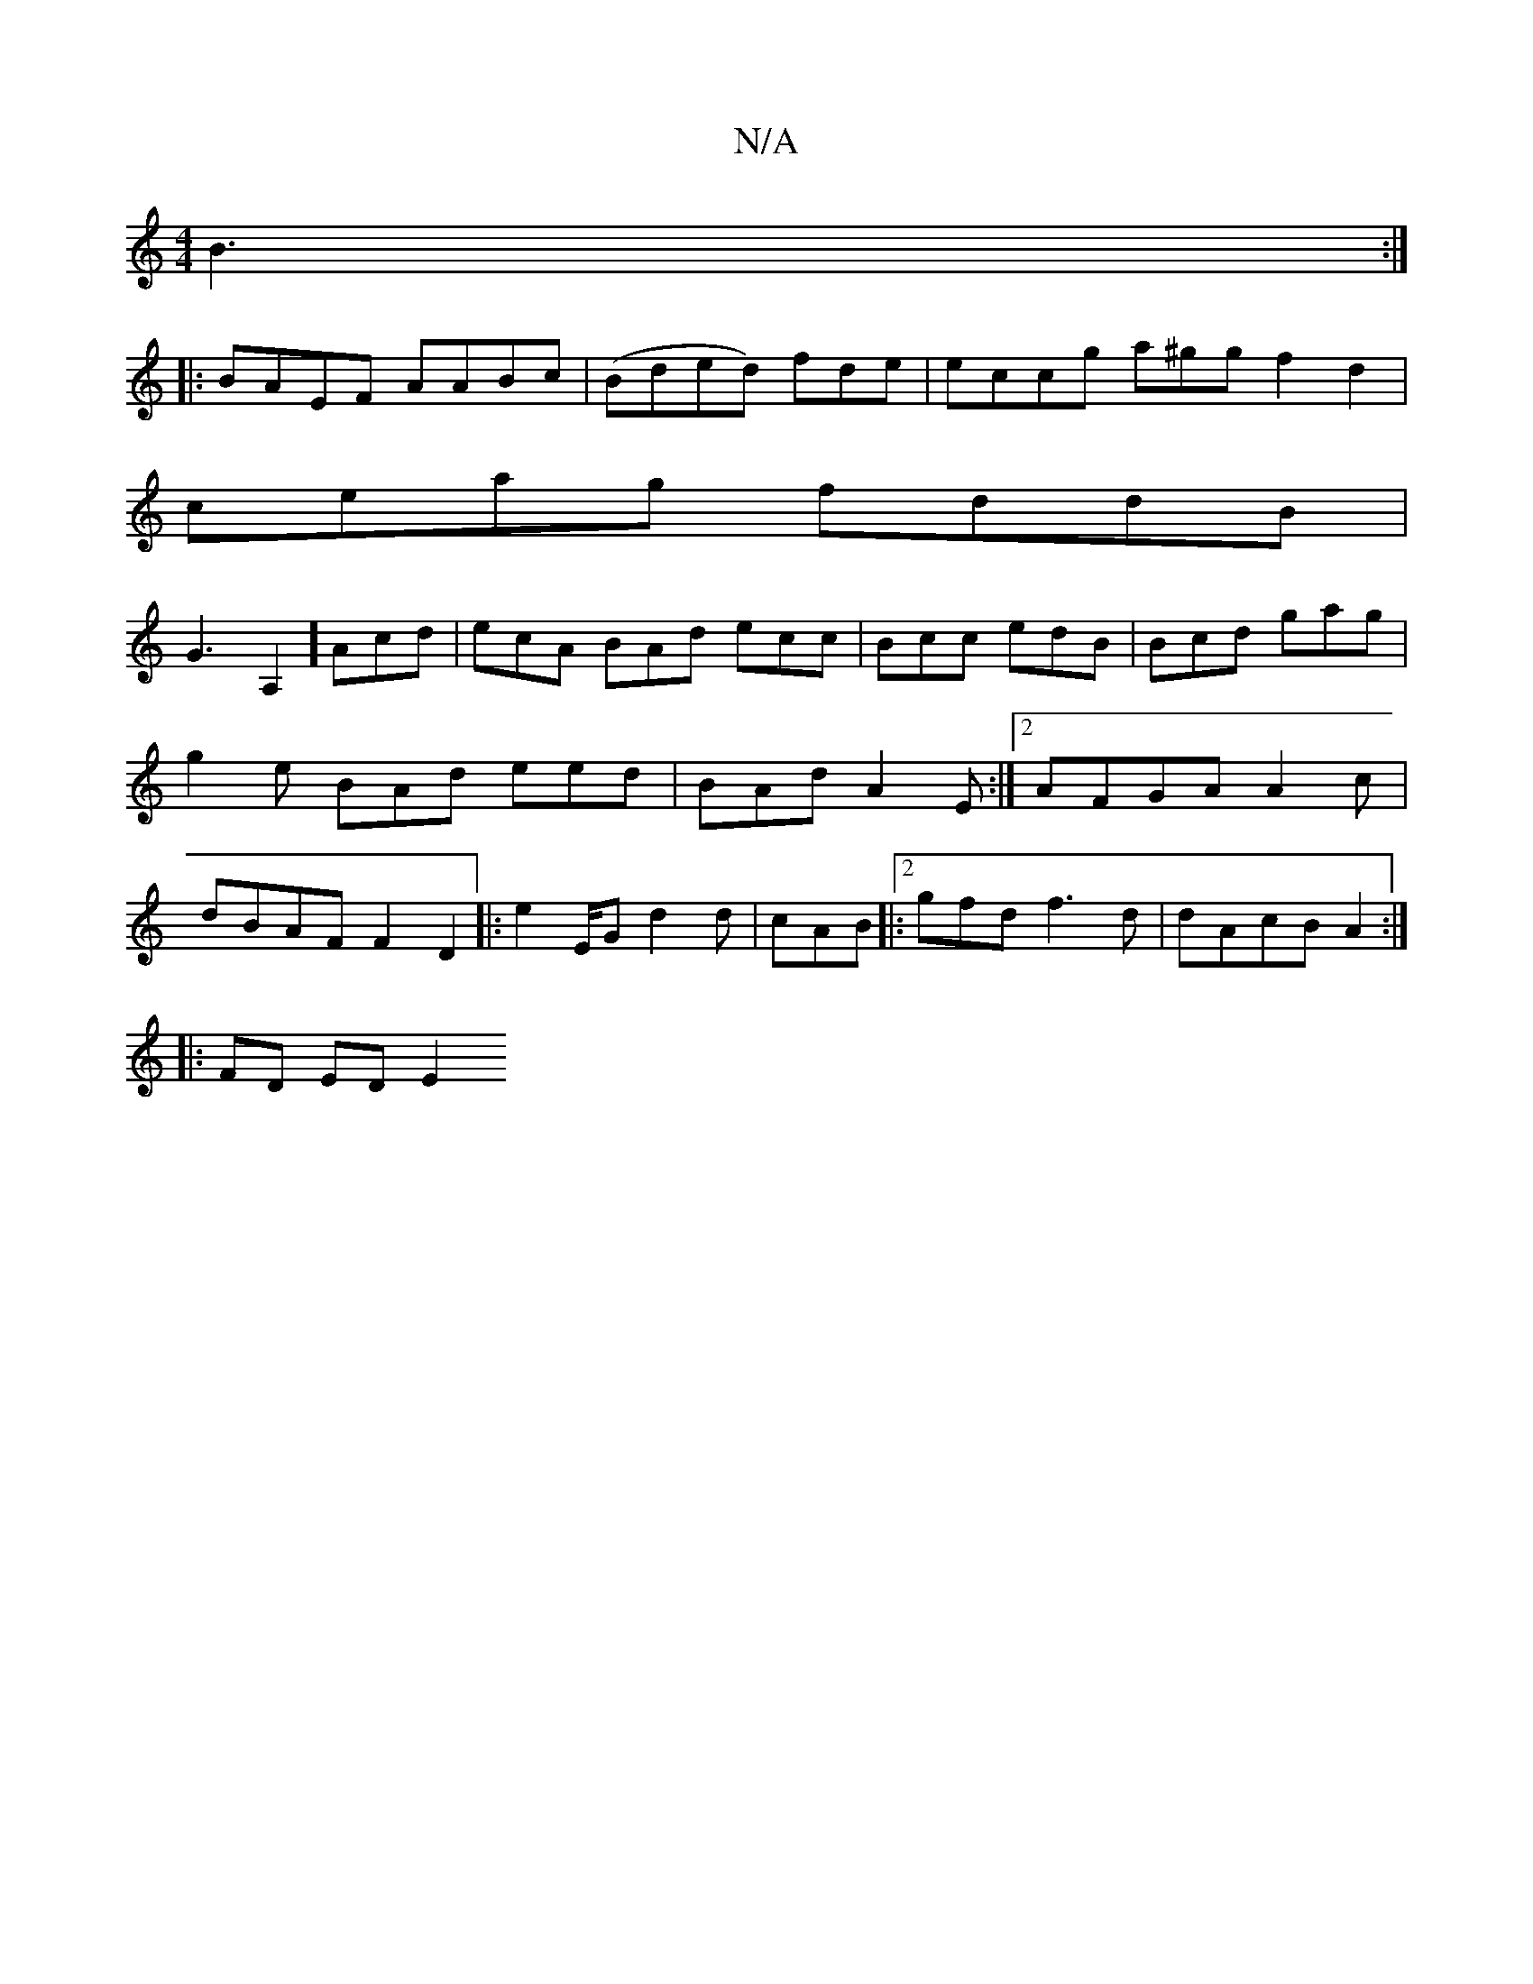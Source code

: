 X:1
T:N/A
M:4/4
R:N/A
K:Cmajor
2 B3:|
|: BAEF AABc|(Bded) fde | eccg a^gg f2d2 |
ceag fddB|
G3A,2] Acd | ecA BAd ecc|Bcc edB|Bcd gag | g2e BAd eed | BAd A2E:|2 AFGA A2 c | dBAF F2 D2|:e2E/Gd2d | cAB|:[2 gfd f3d|dAcB A2:|
|:FD ED E2